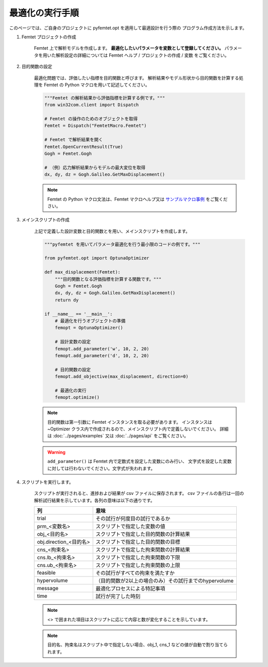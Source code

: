 最適化の実行手順
--------------------


このページでは、ご自身のプロジェクトに
pyfemtet.opt を適用して最適設計を行う際の
プログラム作成方法を示します。


1. Femtet プロジェクトの作成

    Femtet 上で解析モデルを作成します。
    **最適化したいパラメータを変数として登録してください。**
    パラメータを用いた解析設定の詳細については
    Femtet ヘルプ / プロジェクトの作成 / 変数 をご覧ください。


2. 目的関数の設定

    最適化問題では、評価したい指標を目的関数と呼びます。
    解析結果やモデル形状から目的関数を計算する処理を Femtet の Python マクロを用いて記述してください。

    .. code-block:: python

        """Femtet の解析結果から評価指標を計算する例です。"""
        from win32com.client import Dispatch

        # Femtet の操作のためのオブジェクトを取得
        Femtet = Dispatch("FemtetMacro.Femtet")

        # Femtet で解析結果を開く
        Femtet.OpenCurrentResult(True)
        Gogh = Femtet.Gogh

        # （例）応力解析結果からモデルの最大変位を取得
        dx, dy, dz = Gogh.Galileo.GetMaxDisplacement()

    .. note::
        Femtet の Python マクロ文法は、Femtet マクロヘルプ又は
        `サンプルマクロ事例 <https://www.muratasoftware.com/support/macro/>`_
        をご覧ください。
    

3. メインスクリプトの作成

    上記で定義した設計変数と目的関数とを用い、メインスクリプトを作成します。

    .. code-block:: python

        """pyfemtet を用いてパラメータ最適化を行う最小限のコードの例です。"""

        from pyfemtet.opt import OptunaOptimizer

        def max_displacement(Femtet):
            """目的関数となる評価指標を計算する関数です。"""
            Gogh = Femtet.Gogh
            dx, dy, dz = Gogh.Galileo.GetMaxDisplacement()
            return dy
            
        if __name__ == '__main__':
            # 最適化を行うオブジェクトの準備
            femopt = OptunaOptimizer()

            # 設計変数の設定
            femopt.add_parameter('w', 10, 2, 20)
            femopt.add_parameter('d', 10, 2, 20)

            # 目的関数の設定
            femopt.add_objective(max_displacement, direction=0)

            # 最適化の実行
            femopt.optimize()

    .. note::
 
        目的関数は第一引数に Femtet インスタンスを取る必要があります。
        インスタンスは ~Optimizer クラス内で作成されるので、メインスクリプト内で定義しないでください。
        詳細は :doc:`../pages/examples` 又は :doc:`../pages/api` をご覧ください。 


    .. warning::
 
        ``add_parameter()`` は Femtet 内で定数式を設定した変数にのみ行い、
        文字式を設定した変数に対しては行わないでください。文字式が失われます。


4. スクリプトを実行します。

    スクリプトが実行されると、進捗および結果が csv ファイルに保存されます。
    csv ファイルの各行は一回の解析試行結果を示しています。各列の意味は以下の通りです。

    ======================  ======================================================
              列                                     意味
    ======================  ======================================================
    trial                   その試行が何度目の試行であるか
    prm_<変数名>            スクリプトで指定した変数の値
    obj_<目的名>            スクリプトで指定した目的関数の計算結果
    obj.direction_<目的名>  スクリプトで指定した目的関数の目標
    cns_<拘束名>            スクリプトで指定した拘束関数の計算結果
    cns.lb_<拘束名>         スクリプトで指定した拘束関数の下限
    cns.ub_<拘束名>         スクリプトで指定した拘束関数の上限
    feasible                その試行がすべての拘束を満たすか
    hypervolume             （目的関数が2以上の場合のみ）その試行までのhypervolume
    message                 最適化プロセスによる特記事項
    time                    試行が完了した時刻
    ======================  ======================================================

    .. note:: <> で囲まれた項目はスクリプトに応じて内容と数が変化することを示しています。

    .. note:: 目的名、拘束名はスクリプト中で指定しない場合、obj_1, cns_1 などの値が自動で割り当てられます。
